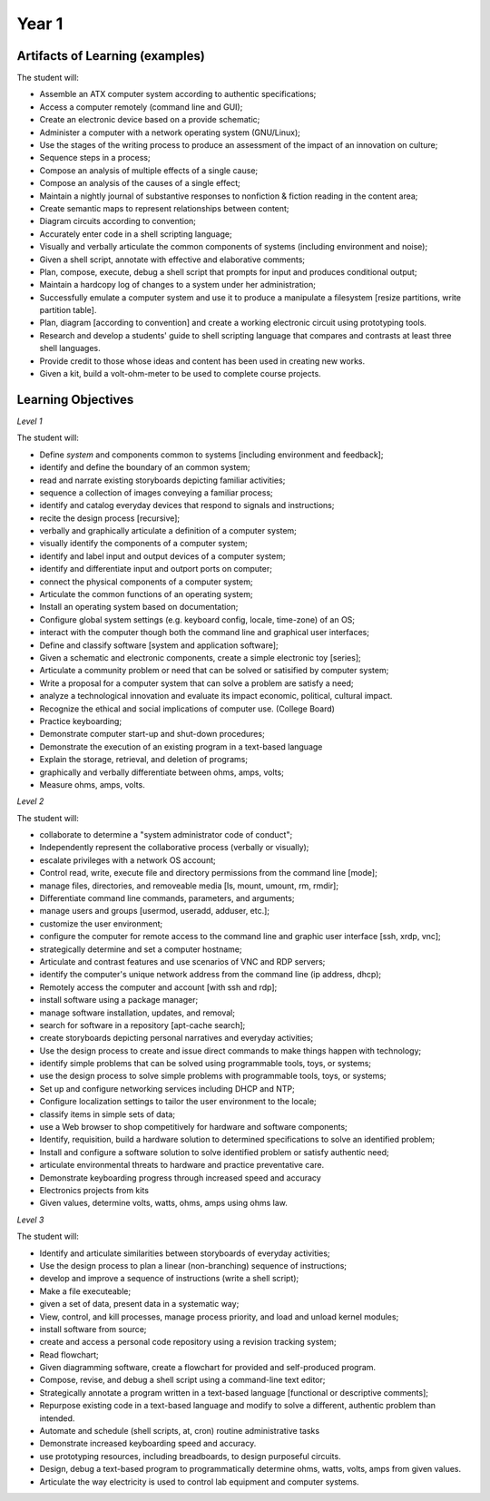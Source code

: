 Year 1
======


Artifacts of Learning (examples)
--------------------------------

The student will:

* Assemble an ATX computer system according to authentic specifications;
* Access a computer remotely (command line and GUI);
* Create an electronic device based on a provide schematic;
* Administer a computer with a network operating system (GNU/Linux);
* Use the stages of the writing process to produce an assessment of the impact of an innovation on culture;
* Sequence steps in a process;
* Compose an analysis of multiple effects of a single cause;
* Compose an analysis of the causes of a single effect;
* Maintain a nightly journal of substantive responses to nonfiction & fiction reading in the content area;
* Create semantic maps to represent relationships between content;
* Diagram circuits according to convention;
* Accurately enter code in a shell scripting language;
* Visually and verbally articulate the common components of systems (including environment and noise);
* Given a shell script, annotate with effective and elaborative comments;
* Plan, compose, execute, debug a shell script that prompts for input and produces conditional output;
* Maintain a hardcopy log of changes to a system under her administration;
* Successfully emulate a computer system and use it to produce a manipulate a filesystem [resize partitions, write partition table].
* Plan, diagram [according to convention] and create a working electronic circuit using prototyping tools.
* Research and develop a students' guide to shell scripting language that compares and contrasts at least three shell languages.
* Provide credit to those whose ideas and content has been used in creating new works.
* Given a kit, build a volt-ohm-meter to be used to complete course projects.


Learning Objectives
-------------------

*Level 1*

The student will:

* Define *system* and components common to systems [including environment and feedback];
* identify and define the boundary of an common system;
* read and narrate existing storyboards depicting familiar activities;
* sequence a collection of images conveying a familiar process;
* identify and catalog everyday devices that respond to signals and instructions;
* recite the design process [recursive];
* verbally and graphically articulate a definition of a computer system;
* visually identify the components of a computer system;
* identify and label input and output devices of a computer system;
* identify and differentiate input and outport ports on computer;
* connect the physical components of a computer system;
* Articulate the common functions of an operating system;
* Install an operating system based on documentation;
* Configure global system settings (e.g. keyboard config, locale, time-zone) of an OS;
* interact with the computer though both the command line and graphical user interfaces;
* Define and classify software [system and application software];
* Given a schematic and electronic components, create a simple electronic toy [series];
* Articulate a community problem or need that can be solved or satisified by computer system;
* Write a proposal for a computer system that can solve a problem are satisfy a need;
* analyze a technological innovation and evaluate its impact economic, political, cultural impact.
* Recognize the ethical and social implications of computer use. (College Board)
* Practice keyboarding;
* Demonstrate computer start-up and shut-down procedures;
* Demonstrate the execution of an existing program in a text-based language
* Explain the storage, retrieval, and deletion of programs;
* graphically and verbally differentiate between ohms, amps, volts;
* Measure ohms, amps, volts.

*Level 2*

The student will:

* collaborate to determine a "system administrator code of conduct";
* Independently represent the collaborative process (verbally or visually);
* escalate privileges with a network OS account;
* Control read, write, execute file and directory permissions from the command line [mode];
* manage files, directories, and removeable media [ls, mount, umount, rm, rmdir];
* Differentiate command line commands, parameters, and arguments;
* manage users and groups [usermod, useradd, adduser, etc.];
* customize the user environment;
* configure the computer for remote access to the command line and graphic user interface [ssh, xrdp, vnc];
* strategically determine and set a computer hostname;
* Articulate and contrast features and use scenarios of VNC and RDP servers;
* identify the computer's unique network address from the command line (ip address, dhcp);
* Remotely access the computer and account [with ssh and rdp];
* install software using a package manager;
* manage software installation, updates, and removal;
* search for software in a repository [apt-cache search];
* create storyboards depicting personal narratives and everyday activities;
* Use the design process to create and issue direct commands to make things happen with technology;
* identify simple problems that can be solved using programmable tools, toys, or systems;
* use the design process to solve simple problems with programmable tools, toys, or systems;
* Set up and configure networking services including DHCP and NTP;
* Configure localization settings to tailor the user environment to the locale;
* classify items in simple sets of data;
* use a Web browser to shop competitively for hardware and software components;
* Identify, requisition, build a hardware solution to determined specifications to solve an identified problem;
* Install and configure a software solution to solve identified problem or satisfy authentic need;
* articulate environmental threats to hardware and practice preventative care.
* Demonstrate keyboarding progress through increased speed and accuracy
* Electronics projects from kits
* Given values, determine volts, watts, ohms, amps using ohms law.

*Level 3*

The student will:

* Identify and articulate similarities between storyboards of everyday activities;
* Use the design process to plan a linear (non-branching) sequence of instructions;
* develop and improve a sequence of instructions (write a shell script);
* Make a file executeable;
* given a set of data, present data in a systematic way;
* View, control, and kill processes, manage process priority, and load and unload kernel modules;
* install software from source;
* create and access a personal code repository using a revision tracking system;
* Read flowchart;
* Given diagramming software, create a flowchart for provided and self-produced program.
* Compose, revise, and debug a shell script using a command-line text editor;
* Strategically annotate a program written in a text-based language [functional or descriptive comments];
* Repurpose existing code in a text-based language and modify to solve a different, authentic problem than intended.
* Automate and schedule (shell scripts, at, cron) routine administrative tasks
* Demonstrate increased keyboarding speed and accuracy.
* use prototyping resources, including breadboards, to design purposeful circuits.
* Design, debug a text-based program to programmatically determine ohms, watts, volts, amps from given values.
* Articulate the way electricity is used to control lab equipment and computer systems.

